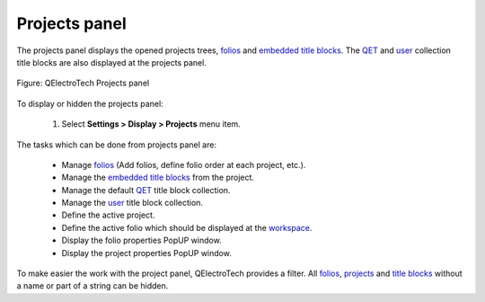 .. _interface/panels/projects_panel:

==============
Projects panel
==============

The projects panel displays the opened projects trees, `folios`_ and `embedded title blocks`_. The `QET`_ and 
`user`_ collection title blocks are also displayed at the projects panel.

.. figure:: ../../images/qet_panel_projects.png
   :align: center

   Figure: QElectroTech Projects panel 

To display or hidden the projects panel:

    1. Select **Settings > Display > Projects** menu item.

The tasks which can be done from projects panel are:

    * Manage `folios`_ (Add folios, define folio order at each project, etc.).
    * Manage the `embedded title blocks`_ from the project.
    * Manage the default `QET`_ title block collection.
    * Manage the `user`_ title block collection. 
    * Define the active project.
    * Define the active folio which should be displayed at the `workspace`_.
    * Display the folio properties PopUP window.
    * Display the project properties PopUP window.

To make easier the work with the project panel, QElectroTech provides a filter. All `folios`_, 
`projects`_ and `title blocks`_ without a name or part of a string can be hidden.

.. _project: ../../project/index.html
.. _projects: ../../project/index.html
.. _folios: ../../folio/index.html
.. _title blocks: ../../folio/title_block/index.html
.. _title blocks collections: ../../folio/title_block/collection/index.html
.. _embedded title blocks: ../../folio/title_block/collection/title_block_project_collection.html
.. _QET: ../../folio/title_block/collection/title_block_qet_collection.html
.. _user: ../../folio/title_block/collection/title_block_user_collection.html
.. _workspace: ../../interface/workspace.html